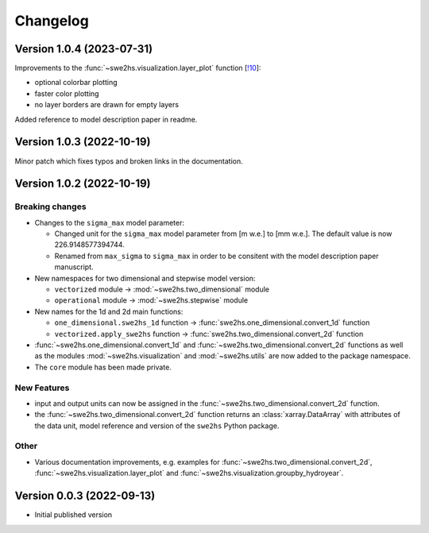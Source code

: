 =========
Changelog
=========

Version 1.0.4 (2023-07-31)
==============================

Improvements to the :func:`~swe2hs.visualization.layer_plot` function 
[`!10 <https://gitlabext.wsl.ch/aschauer/swe2hs/-/merge_requests/10>`_]:

- optional colorbar plotting
- faster color plotting
- no layer borders are drawn for empty layers

Added reference to model description paper in readme.

Version 1.0.3 (2022-10-19)
==========================

Minor patch which fixes typos and broken links in the documentation.

Version 1.0.2 (2022-10-19)
==========================

Breaking changes
----------------

- Changes to the ``sigma_max`` model parameter:
  
  - Changed unit for the ``sigma_max`` model parameter from [m w.e.] 
    to [mm w.e.]. The default value is now 226.9148577394744.
  
  - Renamed from ``max_sigma`` to ``sigma_max`` in order to be consitent
    with the model description paper manuscript.

- New namespaces for two dimensional and stepwise model version:
  
  - ``vectorized`` module -> :mod:`~swe2hs.two_dimensional` module
  - ``operational`` module -> :mod:`~swe2hs.stepwise` module

- New names for the 1d and 2d main functions:

  - ``one_dimensional.swe2hs_1d`` function -> 
    :func:`swe2hs.one_dimensional.convert_1d` function
  - ``vectorized.apply_swe2hs`` function -> 
    :func:`swe2hs.two_dimensional.convert_2d` function

- :func:`~swe2hs.one_dimensional.convert_1d` and
  :func:`~swe2hs.two_dimensional.convert_2d` functions as well 
  as the modules :mod:`~swe2hs.visualization` and 
  :mod:`~swe2hs.utils` are now added to the package namespace.

- The ``core`` module has been made private.

New Features
------------

- input and output units can now be assigned in the
  :func:`~swe2hs.two_dimensional.convert_2d` function.
- the :func:`~swe2hs.two_dimensional.convert_2d` function returns 
  an :class:`xarray.DataArray` with attributes of the data 
  unit, model reference and version of the ``swe2hs`` Python package. 

Other
-----

- Various documentation improvements, e.g. examples for 
  :func:`~swe2hs.two_dimensional.convert_2d`, 
  :func:`~swe2hs.visualization.layer_plot` and 
  :func:`~swe2hs.visualization.groupby_hydroyear`.

Version 0.0.3 (2022-09-13)
==========================

- Initial published version


